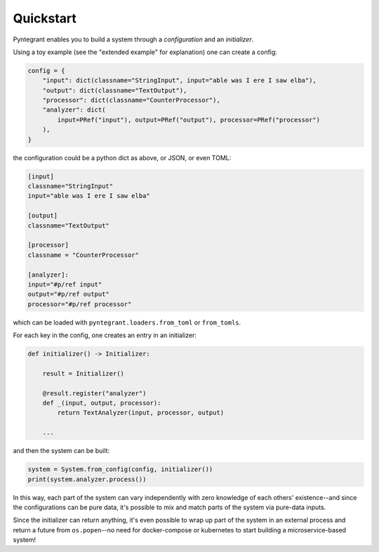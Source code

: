 Quickstart
==========

Pyntegrant enables you to build a system through a *configuration* and an *initializer*.

Using a toy example (see the "extended example" for explanation) one can create a config:

.. code-block:: python

    config = {
        "input": dict(classname="StringInput", input="able was I ere I saw elba"),
        "output": dict(classname="TextOutput"),
        "processor": dict(classname="CounterProcessor"),
        "analyzer": dict(
            input=PRef("input"), output=PRef("output"), processor=PRef("processor")
        ),
    }

the configuration could be a python dict as above, or JSON, or even TOML:

.. code-block:: toml

    [input]
    classname="StringInput"
    input="able was I ere I saw elba"

    [output]
    classname="TextOutput"

    [processor]
    classname = "CounterProcessor"

    [analyzer]:
    input="#p/ref input"
    output="#p/ref output"
    processor="#p/ref processor"

which can be loaded with ``pyntegrant.loaders.from_toml`` or ``from_tomls``.

For each key in the config, one creates an entry in an initializer:

.. code-block:: python

    def initializer() -> Initializer:

	result = Initializer()

	@result.register("analyzer")
	def _(input, output, processor):
	    return TextAnalyzer(input, processor, output)

	...

and then the system can be built:

.. code-block:: python

    system = System.from_config(config, initializer())
    print(system.analyzer.process())

In this way, each part of the system can vary independently with zero
knowledge of each others' existence--and since the configurations can
be pure data, it's possible to mix and match parts of the system via
pure-data inputs.

Since the initializer can return anything, it's even possible to wrap
up part of the system in an external process and return a future from
``os.popen``--no need for docker-compose or kubernetes to start
building a microservice-based system!
